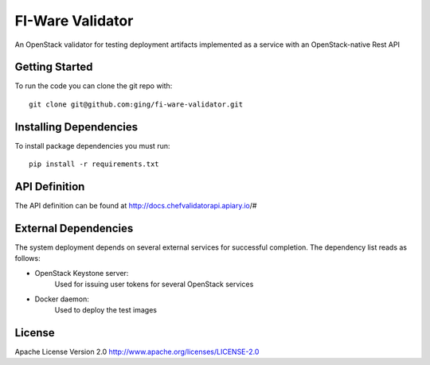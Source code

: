 
FI-Ware Validator
======================

An OpenStack validator for testing deployment artifacts implemented as
a service with an OpenStack-native Rest API

Getting Started
---------------

To run the code you can clone the git repo with:

::

    git clone git@github.com:ging/fi-ware-validator.git

Installing Dependencies
-----------------------

To install package dependencies you must run:

::

    pip install -r requirements.txt

API Definition
--------------

The API definition can be found at http://docs.chefvalidatorapi.apiary.io/#

External Dependencies
---------------------

The system deployment depends on several external services for successful completion.
The dependency list reads as follows:

- OpenStack Keystone server:
    Used for issuing user tokens for several OpenStack services
- Docker daemon:
    Used to deploy the test images

License
-------

Apache License Version 2.0 http://www.apache.org/licenses/LICENSE-2.0
